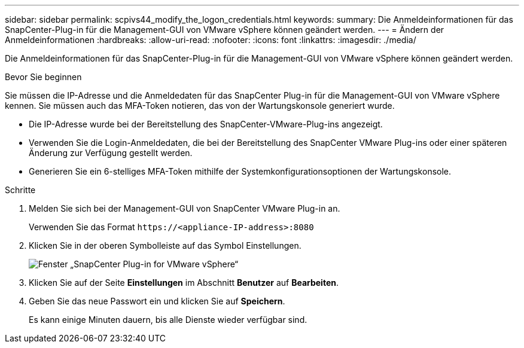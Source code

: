 ---
sidebar: sidebar 
permalink: scpivs44_modify_the_logon_credentials.html 
keywords:  
summary: Die Anmeldeinformationen für das SnapCenter-Plug-in für die Management-GUI von VMware vSphere können geändert werden. 
---
= Ändern der Anmeldeinformationen
:hardbreaks:
:allow-uri-read: 
:nofooter: 
:icons: font
:linkattrs: 
:imagesdir: ./media/


[role="lead"]
Die Anmeldeinformationen für das SnapCenter-Plug-in für die Management-GUI von VMware vSphere können geändert werden.

.Bevor Sie beginnen
Sie müssen die IP-Adresse und die Anmeldedaten für das SnapCenter Plug-in für die Management-GUI von VMware vSphere kennen. Sie müssen auch das MFA-Token notieren, das von der Wartungskonsole generiert wurde.

* Die IP-Adresse wurde bei der Bereitstellung des SnapCenter-VMware-Plug-ins angezeigt.
* Verwenden Sie die Login-Anmeldedaten, die bei der Bereitstellung des SnapCenter VMware Plug-ins oder einer späteren Änderung zur Verfügung gestellt werden.
* Generieren Sie ein 6-stelliges MFA-Token mithilfe der Systemkonfigurationsoptionen der Wartungskonsole.


.Schritte
. Melden Sie sich bei der Management-GUI von SnapCenter VMware Plug-in an.
+
Verwenden Sie das Format `\https://<appliance-IP-address>:8080`

. Klicken Sie in der oberen Symbolleiste auf das Symbol Einstellungen.
+
image:scpivs44_image28.jpg["Fenster „SnapCenter Plug-in for VMware vSphere“"]

. Klicken Sie auf der Seite *Einstellungen* im Abschnitt *Benutzer* auf *Bearbeiten*.
. Geben Sie das neue Passwort ein und klicken Sie auf *Speichern*.
+
Es kann einige Minuten dauern, bis alle Dienste wieder verfügbar sind.


